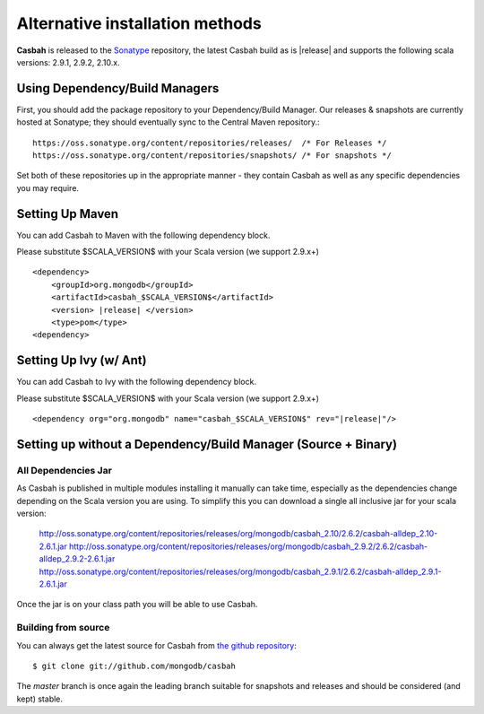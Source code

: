 Alternative installation methods
================================

**Casbah** is released to the `Sonatype <http://sonatype.org/>`_ repository,
the latest Casbah build as is |release| and supports the following scala
versions: |scala_versions|.

Using Dependency/Build Managers
-------------------------------

First, you should add the package repository to your Dependency/Build Manager.
Our releases & snapshots are currently hosted at Sonatype; they should
eventually sync to the Central Maven repository.::

   https://oss.sonatype.org/content/repositories/releases/  /* For Releases */
   https://oss.sonatype.org/content/repositories/snapshots/ /* For snapshots */

Set both of these repositories up in the appropriate manner - they contain
Casbah as well as any specific dependencies you may require.

Setting Up Maven
-----------------
You can add Casbah to Maven with the following dependency block.

Please substitute $SCALA_VERSION$ with your Scala version (we support 2.9.x+)

.. parsed-literal::

        <dependency>
            <groupId>org.mongodb</groupId>
            <artifactId>casbah_$SCALA_VERSION$</artifactId>
            <version> |release| </version>
            <type>pom</type>
        <dependency>


Setting Up Ivy (w/ Ant)
-----------------------
You can add Casbah to Ivy with the following dependency block.

Please substitute $SCALA_VERSION$ with your Scala version (we support 2.9.x+)

.. parsed-literal::

        <dependency org="org.mongodb" name="casbah_$SCALA_VERSION$" rev="|release|"/>

Setting up without a Dependency/Build Manager (Source + Binary)
----------------------------------------------------------------

All Dependencies Jar
''''''''''''''''''''

As Casbah is published in multiple modules installing it manually can take time,
especially as the dependencies change depending on the Scala version you are
using. To simplify this you can download a single all inclusive jar for your
scala version:

    |all_dep_urls|

Once the jar is on your class path you will be able to use Casbah.

Building from source
''''''''''''''''''''

You can always get the latest source for Casbah from
`the github repository <https://github.com/mongodb/casbah>`_::

    $ git clone git://github.com/mongodb/casbah

The `master` branch is once again the leading branch suitable for snapshots and
releases and should be considered (and kept) stable.

.. |scala_versions| replace:: 2.9.1, 2.9.2, 2.10.x
.. |all_dep_urls| replace::
    http://oss.sonatype.org/content/repositories/releases/org/mongodb/casbah_2.10/2.6.2/casbah-alldep_2.10-2.6.1.jar
    http://oss.sonatype.org/content/repositories/releases/org/mongodb/casbah_2.9.2/2.6.2/casbah-alldep_2.9.2-2.6.1.jar
    http://oss.sonatype.org/content/repositories/releases/org/mongodb/casbah_2.9.1/2.6.2/casbah-alldep_2.9.1-2.6.1.jar

